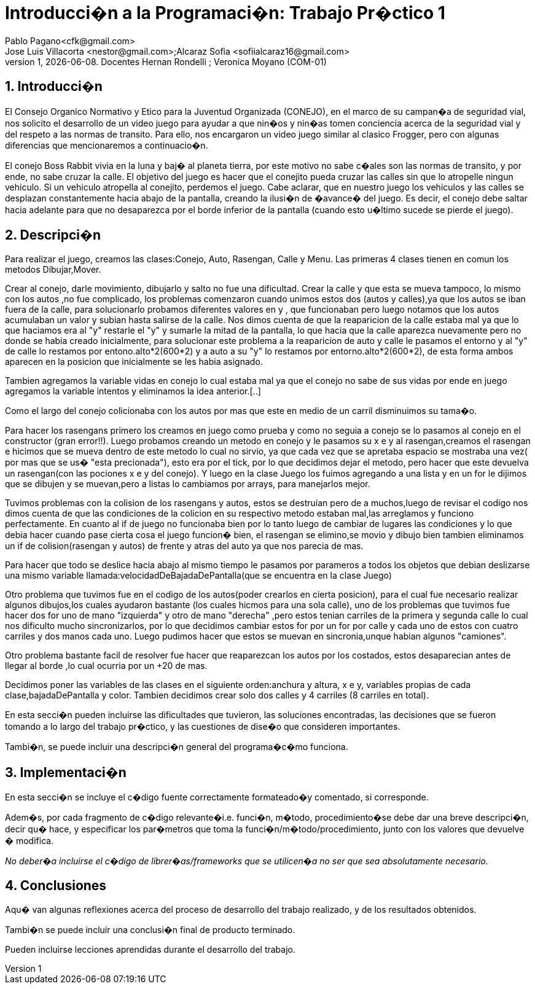 = Introducci�n a la Programaci�n: Trabajo Pr�ctico 1
Pablo Pagano<cfk@gmail.com>; Jose_Luis Villacorta <nestor@gmail.com>;Alcaraz Sofia <sofiialcaraz16@gmail.com>
v1, {docdate}. Docentes Hernan Rondelli ; Veronica Moyano (COM-01)
:title-page:
:numbered:
:source-highlighter: coderay
:tabsize: 4

== Introducci�n
El Consejo Organico Normativo y Etico para la Juventud Organizada (CONEJO),
 en el marco de su campan�a de seguridad vial, nos solicito el desarrollo de 
 un video juego para ayudar a que nin�os y nin�as tomen conciencia acerca de la 
 seguridad vial y del respeto a las normas de transito. Para ello, nos
 encargaron un video juego similar al clasico Frogger, pero con algunas
 diferencias que mencionaremos a continuacio�n.

El conejo Boss Rabbit vivia en la luna y baj� al planeta tierra, por
este motivo no sabe c�ales son las normas de transito, y por ende, no 
sabe cruzar la calle.
El objetivo del juego es hacer que el conejito pueda cruzar las calles
sin que lo atropelle ningun vehiculo. Si un vehiculo 
atropella al conejito, perdemos el juego.
Cabe aclarar, que en nuestro juego los vehiculos y las calles se desplazan 
constantemente hacia abajo de la pantalla, creando la ilusi�n de �avance� del 
juego. Es decir, el conejo debe saltar hacia adelante para que no desaparezca 
por el borde inferior de la pantalla (cuando esto u�ltimo sucede se pierde el 
juego).



== Descripci�n
Para realizar el juego, creamos las clases:Conejo, Auto, Rasengan, Calle y Menu.
Las primeras 4 clases tienen en comun los metodos Dibujar,Mover.

Crear al conejo, darle movimiento, dibujarlo y salto no fue una dificultad.
Crear la calle y que esta se mueva tampoco, lo mismo con los autos ,no fue 
complicado, los problemas comenzaron cuando unimos estos dos (autos y calles),ya que los autos 
se iban fuera de la calle, para solucionarlo probamos diferentes valores en y ,
que funcionaban pero luego  notamos que los autos acumulaban un valor y subian 
hasta salirse de la calle. Nos dimos cuenta de que la reaparicion de la calle
estaba mal ya que lo que haciamos era al "y" restarle el "y" y sumarle la mitad
de la pantalla, lo que hacia que  la calle aparezca nuevamente pero no donde
se habia creado inicialmente, para solucionar este problema a la reaparicion 
de auto y calle le pasamos el entorno y al "y" de calle lo restamos por
entono.alto*2(600*2) y  a auto a su "y" lo restamos por entorno.alto*2(600*2),
de esta forma ambos aparecen en la posicion que inicialmente se les habia asignado.

Tambien agregamos la variable vidas en conejo lo cual estaba mal ya que el conejo
no sabe de sus vidas por ende en juego agregamos la variable intentos y eliminamos la 
idea anterior.[..]

Como el largo del conejo colicionaba con los autos por mas  que este en medio de un
carril disminuimos su tama�o.

Para hacer los rasengans primero los creamos en juego como prueba y como no seguia a 
conejo  se lo pasamos al conejo  en el constructor (gran error!!). 
Luego probamos creando  un metodo en conejo y le pasamos su x e y al rasengan,creamos el rasengan
e hicimos que se mueva dentro de este metodo lo cual no sirvio,
ya que cada vez que se apretaba espacio se mostraba una vez( por mas que se us� "esta precionada"),
esto era por el tick, por lo que decidimos dejar el metodo, pero hacer que este devuelva un
rasengan(con las pociones x e y del conejo).
Y luego en la clase Juego los fuimos agregando a una lista y en un for le dijimos que se dibujen y se muevan,pero 
a listas lo cambiamos por arrays, para manejarlos mejor.

Tuvimos problemas con la colision de los rasengans y autos, estos se destruian pero de a muchos,luego de revisar el
codigo nos dimos cuenta de que las condiciones de la colicion en su respectivo metodo estaban mal,las arreglamos y 
funciono perfectamente. En cuanto al if de juego no funcionaba bien 
por lo tanto luego de cambiar de lugares las condiciones y lo que debia hacer cuando pase cierta cosa
el juego funcion� bien, el rasengan se elimino,se movio y dibujo bien
tambien eliminamos un if de colision(rasengan y autos) de frente y atras del auto ya que nos parecia de mas.

Para hacer que todo se deslice hacia abajo al mismo tiempo le pasamos 
por parameros a todos los objetos que debian 
deslizarse una mismo variable llamada:velocidadDeBajadaDePantalla(que se encuentra en la clase Juego)

Otro problema que tuvimos fue en el codigo de los autos(poder crearlos en cierta posicion),
para el cual fue necesario realizar algunos dibujos,los cuales ayudaron bastante
(los cuales hicmos para una sola calle), uno de los problemas que tuvimos fue hacer 
dos for uno de mano "izquierda" y otro de mano "derecha" ,pero estos tenian carriles de la primera 
y segunda calle lo cual nos dificulto mucho sincronizarlos, por lo que decidimos cambiar
estos for por un for por calle y cada uno de estos con cuatro carriles y dos manos cada uno.
Luego pudimos hacer que estos se muevan en sincronia,unque habian algunos "camiones".

Otro problema bastante facil de resolver fue hacer que reaparezcan los autos por los costados,
estos desaparecian antes de llegar al borde ,lo cual ocurria por un +20 de mas.

Decidimos poner las variables de las clases en el siguiente orden:anchura y altura, x e y, variables propias de 
cada clase,bajadaDePantalla y color.
Tambien decidimos crear solo dos calles y 4 carriles (8 carriles en total).


En esta secci�n pueden incluirse las dificultades que tuvieron, las
soluciones encontradas, las decisiones que se fueron tomando a lo largo
del trabajo pr�ctico, y las cuestiones de dise�o que consideren
importantes.


Tambi�n, se puede incluir una descripci�n general del programa�c�mo
funciona.

== Implementaci�n

En esta secci�n se incluye el c�digo fuente correctamente formateado�y
comentado, si corresponde.

Adem�s, por cada fragmento de c�digo
relevante�i.e. funci�n, m�todo, procedimiento�se debe dar una
breve descripci�n, decir qu� hace, y especificar los par�metros que
toma la funci�n/m�todo/procedimiento, junto con los valores que devuelve
� modifica.

_No deber�a incluirse el c�digo de librer�as/frameworks que se
utilicen�a no ser que sea absolutamente necesario._

== Conclusiones

Aqu� van algunas reflexiones acerca del proceso de desarrollo del
trabajo realizado, y de los resultados obtenidos.

Tambi�n se puede incluir una conclusi�n final de producto terminado.

Pueden incluirse lecciones aprendidas durante el desarrollo del trabajo.